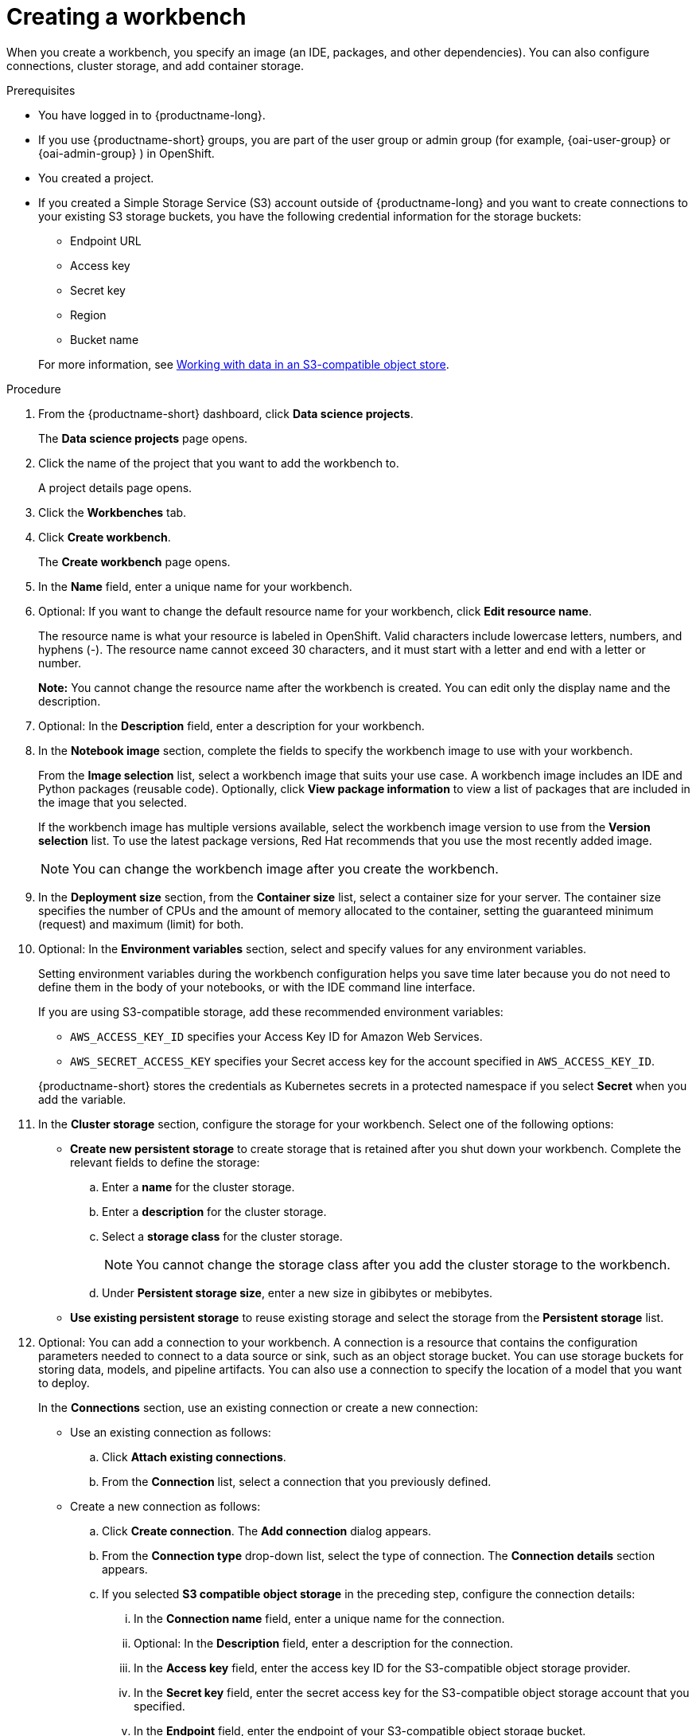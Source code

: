 :_module-type: PROCEDURE

[id="creating-a-project-workbench_{context}"]
= Creating a workbench

When you create a workbench, you specify an image (an IDE, packages, and other dependencies). You can also configure connections, cluster storage, and add container storage.


.Prerequisites
* You have logged in to {productname-long}.
ifndef::upstream[]
* If you use {productname-short} groups, you are part of the user group or admin group (for example, {oai-user-group} or {oai-admin-group} ) in OpenShift.
endif::[]
ifdef::upstream[]
* If you use {productname-short} groups, you are part of the user group or admin group (for example, {odh-user-group} or {odh-admin-group}) in OpenShift.
endif::[]
* You created a project. 
ifndef::upstream[]
* If you created a Simple Storage Service (S3) account outside of {productname-long} and you want to create connections to your existing S3 storage buckets, you have the following credential information for the storage buckets:
+
--			
** Endpoint URL 						
** Access key 						
** Secret key 						
** Region
** Bucket name 
--
+
For more information, see link:{rhoaidocshome}{default-format-url}/working_with_data_in_an_s3-compatible_object_store[Working with data in an S3-compatible object store].
endif::[]


.Procedure
. From the {productname-short} dashboard, click *Data science projects*.
+
The *Data science projects* page opens.
. Click the name of the project that you want to add the workbench to.
+
A project details page opens.
. Click the *Workbenches* tab.
. Click *Create workbench*.
+
The *Create workbench* page opens.
. In the *Name* field, enter a unique name for your workbench.

. Optional: If you want to change the default resource name for your workbench, click *Edit resource name*. 
+
The resource name is what your resource is labeled in OpenShift.
Valid characters include lowercase letters, numbers, and hyphens (-).
The resource name cannot exceed 30 characters, and it must start with a letter and end with a letter or number.
+
*Note:* You cannot change the resource name after the workbench is created.
You can edit only the display name and the description.


. Optional: In the *Description* field, enter a description for your workbench.
. In the *Notebook image* section, complete the fields to specify the workbench image to use with your workbench.
+
From the *Image selection* list, select a workbench image that suits your use case. A workbench image includes an IDE and Python packages (reusable code). Optionally, click *View package information* to view a list of packages that are included in the image that you selected.
+
If the workbench image has multiple versions available, select the workbench image version to use from the *Version selection* list. To use the latest package versions, Red Hat recommends that you use the most recently added image. 
+
NOTE: You can change the workbench image after you create the workbench.

. In the *Deployment size* section, from the *Container size* list, select a container size for your server. The container size specifies the number of CPUs and the amount of memory allocated to the container, setting the guaranteed minimum (request) and maximum (limit) for both.

. Optional: In the *Environment variables* section, select and specify values for any environment variables. 
+
Setting environment variables during the workbench configuration helps you save time later because you do not need to define them in the body of your notebooks, or with the IDE command line interface. 
+
If you are using S3-compatible storage, add these recommended environment variables:
+
--
* `AWS_ACCESS_KEY_ID` specifies your Access Key ID for Amazon Web Services.
* `AWS_SECRET_ACCESS_KEY` specifies your Secret access key for the account specified in `AWS_ACCESS_KEY_ID`. 
--
+
{productname-short} stores the credentials as Kubernetes secrets in a protected namespace if you select *Secret* when you add the variable. 

. In the *Cluster storage* section, configure the storage for your workbench. Select one of the following options:
* *Create new persistent storage* to create storage that is retained after you shut down your workbench. Complete the relevant fields to define the storage:
.. Enter a *name* for the cluster storage.
.. Enter a *description* for the cluster storage.
.. Select a *storage class* for the cluster storage.
+
NOTE: You cannot change the storage class after you add the cluster storage to the workbench.
.. Under *Persistent storage size*, enter a new size in gibibytes or mebibytes.
* *Use existing persistent storage* to reuse existing storage and select the storage from the *Persistent storage* list. 

. Optional: You can add a connection to your workbench. A connection is a resource that contains the configuration parameters needed to connect to a data source or sink, such as an object storage bucket. You can use storage buckets for storing data, models, and pipeline artifacts. You can also use a connection to specify the location of a model that you want to deploy.
+
In the *Connections* section, use an existing connection or create a new connection: 
+
--
* Use an existing connection as follows:
.. Click *Attach existing connections*.
.. From the *Connection* list, select a connection that you previously defined.

* Create a new connection as follows:
.. Click *Create connection*. The *Add connection* dialog appears.
.. From the *Connection type* drop-down list, select the type of connection. The *Connection details* section appears.
.. If you selected *S3 compatible object storage* in the preceding step, configure the connection details:
... In the *Connection name* field, enter a unique name for the connection.
... Optional: In the *Description* field, enter a description for the connection.
... In the *Access key* field, enter the access key ID for the S3-compatible object storage provider.
... In the *Secret key* field, enter the secret access key for the S3-compatible object storage account that you specified.
... In the *Endpoint* field, enter the endpoint of your S3-compatible object storage bucket.
... In the *Region* field, enter the default region of your S3-compatible object storage account.
... In the *Bucket* field, enter the name of your S3-compatible object storage bucket.
... Click *Create*.
.. If you selected *URI* in the preceding step, configure the connection details:
... In the *Connection name* field, enter a unique name for the connection.
... Optional: In the *Description* field, enter a description for the connection.
... In the *URI* field, enter the Uniform Resource Identifier (URI).
... Click *Create*.
--
+
. Click *Create workbench*.

.Verification
* The workbench that you created appears on the *Workbenches* tab for the project.
* Any cluster storage that you associated with the workbench during the creation process appears on the *Cluster storage* tab for the project.
* The *Status* column on the *Workbenches* tab displays a status of *Starting* when the workbench server is starting, and *Running* when the workbench has successfully started.
* Optional: Click the open icon (image:images/open.png[The open icon]) to open the IDE in a new window.
